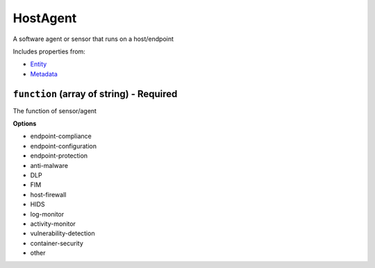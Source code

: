 HostAgent
=========

A software agent or sensor that runs on a host/endpoint

Includes properties from:

* `Entity <Entity.html>`_
* `Metadata <Metadata.html>`_

``function`` (array of string) - Required
-----------------------------------------

The function of sensor/agent

**Options**

* endpoint-compliance
* endpoint-configuration
* endpoint-protection
* anti-malware
* DLP
* FIM
* host-firewall
* HIDS
* log-monitor
* activity-monitor
* vulnerability-detection
* container-security
* other